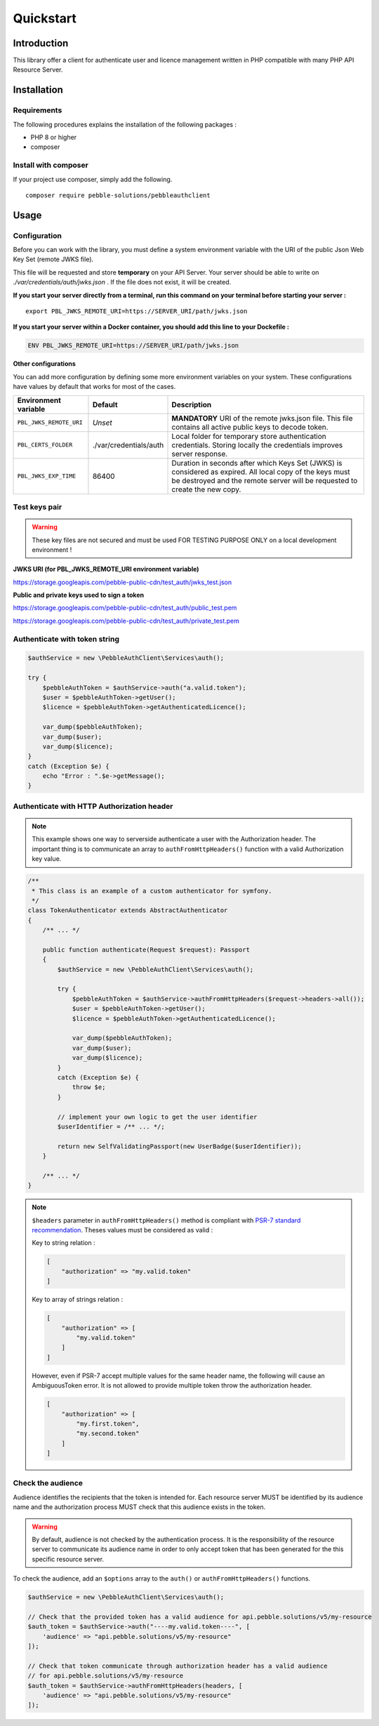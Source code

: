 Quickstart
==========

Introduction
------------

This library offer a client for authenticate user and licence management written in PHP compatible with many PHP API
Resource Server.

Installation
------------

Requirements
~~~~~~~~~~~~

The following procedures explains the installation of the following packages :

- PHP 8 or higher
- composer

Install with composer
~~~~~~~~~~~~~~~~~~~~~

If your project use composer, simply add the following.

::

    composer require pebble-solutions/pebbleauthclient

Usage
-----

Configuration
~~~~~~~~~~~~~

Before you can work with the library, you must define a system environment variable with the URI of the public Json Web
Key Set (remote JWKS file).

This file will be requested and store **temporary** on your API Server. Your server should be able to write on
*./var/credentials/auth/jwks.json* . If the file does not exist, it will be created.

**If you start your server directly from a terminal, run this command on your terminal before starting your server :**

::

    export PBL_JWKS_REMOTE_URI=https://SERVER_URI/path/jwks.json

**If you start your server within a Docker container, you should add this line to your Dockefile :**

.. code:: Dockerfile

    ENV PBL_JWKS_REMOTE_URI=https://SERVER_URI/path/jwks.json

**Other configurations**

You can add more configuration by defining some more environment variables on your system. These configurations have
values by default that works for most of the cases.

+-------------------------+--------------------------+------------------------------------------------------------------------------------------------------------------------------------------------------------------------------------------+
| Environment variable    | Default                  | Description                                                                                                                                                                              |
+=========================+==========================+==========================================================================================================================================================================================+
| ``PBL_JWKS_REMOTE_URI`` | *Unset*                  | **MANDATORY** URI of the remote jwks.json file. This file contains all active public keys to decode token.                                                                               |
+-------------------------+--------------------------+------------------------------------------------------------------------------------------------------------------------------------------------------------------------------------------+
| ``PBL_CERTS_FOLDER``    | ./var/credentials/auth   | Local folder for temporary store authentication credentials. Storing locally the credentials improves server response.                                                                   |
+-------------------------+--------------------------+------------------------------------------------------------------------------------------------------------------------------------------------------------------------------------------+
| ``PBL_JWKS_EXP_TIME``   | 86400                    | Duration in seconds after which Keys Set (JWKS) is considered as expired. All local copy of the keys must be destroyed and the remote server will be requested to create the new copy.   |
+-------------------------+--------------------------+------------------------------------------------------------------------------------------------------------------------------------------------------------------------------------------+

Test keys pair
~~~~~~~~~~~~~~

.. warning::
    These key files are not secured and must be used FOR TESTING PURPOSE ONLY on a local development environment !

**JWKS URI (for PBL_JWKS_REMOTE_URI environment variable)**

https://storage.googleapis.com/pebble-public-cdn/test_auth/jwks_test.json

**Public and private keys used to sign a token**

https://storage.googleapis.com/pebble-public-cdn/test_auth/public_test.pem

https://storage.googleapis.com/pebble-public-cdn/test_auth/private_test.pem

Authenticate with token string
~~~~~~~~~~~~~~~~~~~~~~~~~~~~~~

.. code:: PHP

    $authService = new \PebbleAuthClient\Services\auth();

    try {
        $pebbleAuthToken = $authService->auth("a.valid.token");
        $user = $pebbleAuthToken->getUser();
        $licence = $pebbleAuthToken->getAuthenticatedLicence();

        var_dump($pebbleAuthToken);
        var_dump($user);
        var_dump($licence);
    }
    catch (Exception $e) {
        echo "Error : ".$e->getMessage();
    }

Authenticate with HTTP Authorization header
~~~~~~~~~~~~~~~~~~~~~~~~~~~~~~~~~~~~~~~~~~~

.. note::

    This example shows one way to serverside authenticate a user with the Authorization header. The important thing is
    to communicate an array to ``authFromHttpHeaders()`` function with a valid Authorization key value.

.. code:: PHP

    /**
     * This class is an example of a custom authenticator for symfony.
     */
    class TokenAuthenticator extends AbstractAuthenticator
    {
        /** ... */

        public function authenticate(Request $request): Passport
        {
            $authService = new \PebbleAuthClient\Services\auth();

            try {
                $pebbleAuthToken = $authService->authFromHttpHeaders($request->headers->all());
                $user = $pebbleAuthToken->getUser();
                $licence = $pebbleAuthToken->getAuthenticatedLicence();

                var_dump($pebbleAuthToken);
                var_dump($user);
                var_dump($licence);
            }
            catch (Exception $e) {
                throw $e;
            }

            // implement your own logic to get the user identifier
            $userIdentifier = /** ... */;

            return new SelfValidatingPassport(new UserBadge($userIdentifier));
        }

        /** ... */
    }

.. note::

    ``$headers`` parameter in ``authFromHttpHeaders()`` method is compliant with `PSR-7 standard recommendation <https://www.php-fig.org/psr/psr-7/>`_.
    Theses values must be considered as valid :

    ..

    Key to string relation :

    .. code:: PHP

        [
            "authorization" => "my.valid.token"
        ]

    Key to array of strings relation :

    .. code:: PHP

        [
            "authorization" => [
                "my.valid.token"
            ]
        ]

    However, even if PSR-7 accept multiple values for the same header name, the following will cause an AmbiguousToken
    error. It is not allowed to provide multiple token throw the authorization header.

    .. code:: PHP

        [
            "authorization" => [
                "my.first.token",
                "my.second.token"
            ]
        ]

Check the audience
~~~~~~~~~~~~~~~~~~

Audience identifies the recipients that the token is intended for. Each resource server MUST be identified by its
audience name and the authorization process MUST check that this audience exists in the token.

.. warning::
    By default, audience is not checked by the authentication process. It is the responsibility of the resource server
    to communicate its audience name in order to only accept token that has been generated for the this specific
    resource server.

To check the audience, add an ``$options`` array to the ``auth()`` or ``authFromHttpHeaders()`` functions.

.. code:: PHP

    $authService = new \PebbleAuthClient\Services\auth();

    // Check that the provided token has a valid audience for api.pebble.solutions/v5/my-resource
    $auth_token = $authService->auth("----my.valid.token----", [
        'audience' => "api.pebble.solutions/v5/my-resource"
    ]);

    // Check that token communicate through authorization header has a valid audience
    // for api.pebble.solutions/v5/my-resource
    $auth_token = $authService->authFromHttpHeaders(headers, [
        'audience' => "api.pebble.solutions/v5/my-resource"
    ]);
